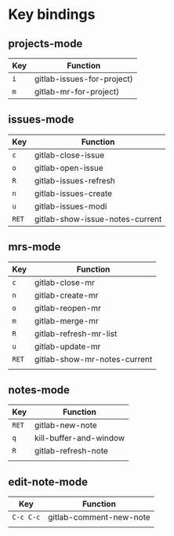 * Key bindings
** projects-mode
| Key | Function                   |
|-----+----------------------------|
| ~i~   | gitlab-issues-for-project) |
| ~m~   | gitlab-mr-for-project)     |

** issues-mode
| Key | Function                        |
|-----+---------------------------------|
| ~c~   | gitlab-close-issue              |
| ~o~   | gitlab-open-issue               |
| ~R~   | gitlab-issues-refresh           |
| ~n~   | gitlab-issues-create            |
| ~u~   | gitlab-issues-modi              |
| ~RET~ | gitlab-show-issue-notes-current |

** mrs-mode

| Key | Function                     |
|-----+------------------------------|
| ~c~   | gitlab-close-mr              |
| ~n~   | gitlab-create-mr             |
| ~o~   | gitlab-reopen-mr             |
| ~m~   | gitlab-merge-mr              |
| ~R~   | gitlab-refresh-mr-list       |
| ~u~   | gitlab-update-mr             |
| ~RET~ | gitlab-show-mr-notes-current |
|     |                              |

** notes-mode

| Key | Function               |
|-----+------------------------|
| ~RET~ | gitlab-new-note        |
| ~q~   | kill-buffer-and-window |
| ~R~   | gitlab-refresh-note    |
|     |                        |

** edit-note-mode
| Key     | Function                |
|---------+-------------------------|
| ~C-c C-c~ | gitlab-comment-new-note |
|         |                         |
